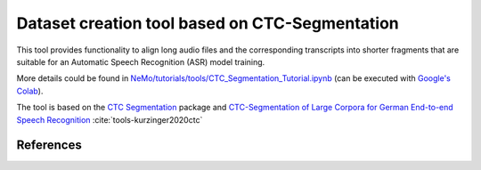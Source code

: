 Dataset creation tool based on CTC-Segmentation
===============================================

This tool provides functionality to align long audio files and the corresponding transcripts into shorter fragments
that are suitable for an Automatic Speech Recognition (ASR) model training.

More details could be found in `NeMo/tutorials/tools/CTC_Segmentation_Tutorial.ipynb <https://github.com/NVIDIA/NeMo/blob/main/tutorials/tools/CTC_Segmentation_Tutorial.ipynb>`__ (can be executed with `Google's Colab <https://colab.research.google.com/notebooks/intro.ipynb>`_).

The tool is based on the `CTC Segmentation <https://github.com/lumaku/ctc-segmentation>`__ package and
`CTC-Segmentation of Large Corpora for German End-to-end Speech Recognition
<https://arxiv.org/abs/2007.09127>`__ :cite:`tools-kurzinger2020ctc`


References
----------

.. bibliography:: tools_all.bib
    :style: plain
    :labelprefix: TOOLS
    :keyprefix: tools-

